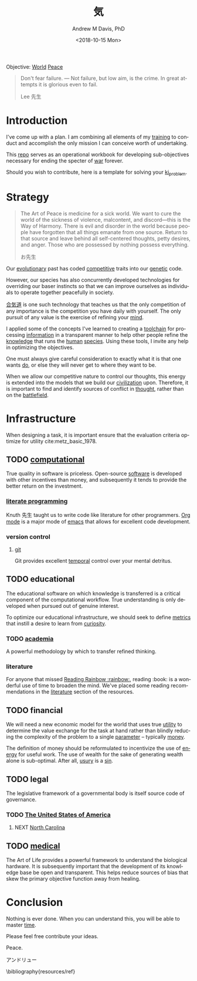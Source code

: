 #+OPTIONS: ':nil *:t -:t ::t <:t H:3 \n:nil ^:t arch:headline
#+OPTIONS: author:t broken-links:nil c:nil creator:nil
#+OPTIONS: d:(not "LOGBOOK") date:t e:t email:nil f:t inline:t num:nil
#+OPTIONS: p:nil pri:nil prop:nil stat:t tags:t tasks:t tex:t
#+OPTIONS: timestamp:t title:t toc:t todo:t |:t
#+TITLE: 気
#+DATE: <2018-10-15 Mon>
#+AUTHOR: Andrew M Davis, PhD
#+EMAIL: @reconmaster:matrix.org
#+LANGUAGE: en
#+SELECT_TAGS: export
#+EXCLUDE_TAGS: noexport
#+CREATOR: Emacs 26.1 (Org mode 9.1.13)
#+FILETAGS: 気, ki
Objective: [[https://en.wikipedia.org/wiki/World][World]] [[https://en.wikipedia.org/wiki/Peace][Peace]]

#+BEGIN_QUOTE
Don't fear failure. — Not failure, but low aim, is the crime. In great
attempts it is glorious even to fail.

Lee 先生
#+END_QUOTE
* Introduction
I've come up with a plan. I am combining all elements of my [[https://en.wikipedia.org/wiki/Training][training]]
to conduct and accomplish the only mission I can conceive worth of
undertaking.

This [[https://github.com/reconmaster/ki_repo][repo]] serves as an operational workbook for developing
sub-objectives necessary for ending the specter of [[https://en.wikipedia.org/wiki/War][war]] forever.

Should you wish to contribute, here is a template for solving your
[[https://github.com/reconmaster/ki_template][ki_problem]].
* Strategy
#+begin_quote
The Art of Peace is medicine for a sick world. We want to cure the
world of the sickness of violence, malcontent, and discord—this is the
Way of Harmony. There is evil and disorder in the world because people
have forgotten that all things emanate from one source. Return to that
source and leave behind all self-centered thoughts, petty desires, and
anger. Those who are possessed by nothing possess everything.

お先生
#+end_quote
Our [[https://en.wikipedia.org/wiki/Evolution][evolutionary]] past has coded [[https://en.wikipedia.org/wiki/Competition][competitive]] traits into our [[https://en.wikipedia.org/wiki/Genetics][genetic]]
code.

However, our species has also concurrently developed technologies for
overriding our baser instincts so that we can improve ourselves as
individuals to operate together peacefully in society.

[[https://en.wikipedia.org/wiki/Aikido][合気道]] is one such technology that teaches us that the only
competition of any importance is the competition you have daily with
yourself. The only pursuit of any value is the exercise of refining
your [[https://en.wikipedia.org/wiki/Mind][mind]].

I applied some of the concepts I've learned to creating a [[https://github.com/reconmaster/ki_repo][toolchain]]
for processing [[https://en.wikipedia.org/wiki/Information][information]] in a transparent manner to help other
people refine the [[https://en.wikipedia.org/wiki/Knowledge][knowledge]] that runs the [[https://en.wikipedia.org/wiki/Human][human]] [[https://en.wikipedia.org/wiki/Species][species]]. Using these
tools, I invite any help in optimizing the objectives.

One must always give careful consideration to exactly what it is that
one wants [[https://en.wikipedia.org/wiki/Goal][do]], or else they will never get to where they want to be.

When we allow our competitive nature to control our thoughts, this
energy is extended into the models that we build our [[https://en.wikipedia.org/wiki/Civilization][civilization]]
upon. Therefore, it is important to find and identify sources of
conflict in [[https://en.wikipedia.org/wiki/Thought][thought]], rather than on the [[https://en.wikipedia.org/wiki/Battlefield][battlefield]].
* Infrastructure
When designing a task, it is important ensure that the evaluation
criteria optimize for utility cite:metz_basic_1978.
** TODO [[https://github.com/reconmaster/ki_repo][computational]]
True quality in software is priceless. Open-source [[https://www.fsf.org/][software]] is
developed with other incentives than money, and subsequently it tends
to provide the better return on the investment.
*** [[https://github.com/reconmaster/ki_repo/tree/master/docs][literate programming]]
Knuth 先生 taught us to write code like literature for other
programmers. [[https://github.com/reconmaster/ki_repo/blob/master/docs/org.org][Org mode]] is a major mode of [[https://www.gnu.org/software/emacs/emacs.html][emacs]] that allows for
excellent code development.
*** version control
**** [[file:docs/git.org][git]]
Git provides excellent [[https://en.wikipedia.org/wiki/Time][temporal]] control over your mental detritus.
** TODO educational
The educational software on which knowledge is transferred is a
critical component of the computational workflow. True understanding
is only developed when pursued out of genuine interest.

To optimize our educational infrastructure, we should seek to define
[[https://en.wikipedia.org/wiki/Metric_(mathematics)][metrics]] that instill a desire to learn from [[https://en.wikipedia.org/wiki/Curiosity][curiosity]].
*** TODO [[https://en.wikipedia.org/wiki/Academy][academia]]
A powerful methodology by which to transfer refined thinking.
*** literature
For anyone that missed [[https://en.wikipedia.org/wiki/Reading_Rainbow][Reading Rainbow :rainbow:]], reading :book: is a
wonderful use of time to broaden the mind. We've placed some reading
recommendations in the [[file:resources/literature.org][literature]] section of the resources.
** TODO financial
We will need a new economic model for the world that uses true [[https://en.wikipedia.org/wiki/Utility][utility]]
to determine the value exchange for the task at hand rather than
blindly reducing the complexity of the problem to a single [[https://en.wikipedia.org/wiki/Parameter][parameter]]
-- typically [[https://en.wikipedia.org/wiki/Money][money]].

The definition of money should be reformulated to incentivize the use
of [[https://en.wikipedia.org/wiki/Energy][energy]] for useful work. The use of wealth for the sake of
generating wealth alone is sub-optimal. After all, [[https://en.wikipedia.org/wiki/Usury][usury]] is a [[https://en.wikipedia.org/wiki/Sin][sin]].
** TODO legal
The legislative framework of a governmental body is itself source code
of governance.
*** TODO [[https://github.com/reconmaster/ki_us][The United States of America]]
**** NEXT [[https://github.com/reconmaster/ki_us_nc][North Carolina]]
** TODO [[https://en.wikipedia.org/wiki/Medicine][medical]]
The Art of Life provides a powerful framework to understand the
biological hardware. It is subsequently important that the development
of its knowledge base be open and transparent. This helps reduce
sources of bias that skew the primary objective function away from
healing.
* Conclusion
Nothing is ever done. When you can understand this, you will be able
to master [[https://en.wikipedia.org/wiki/Black_hole][time]].

Please feel free contribute your ideas.

Peace.

アンドリュー

\bibliography{resources/ref}
